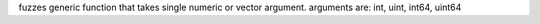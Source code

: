 fuzzes generic function that takes single numeric or vector argument.
arguments are: int, uint, int64, uint64
